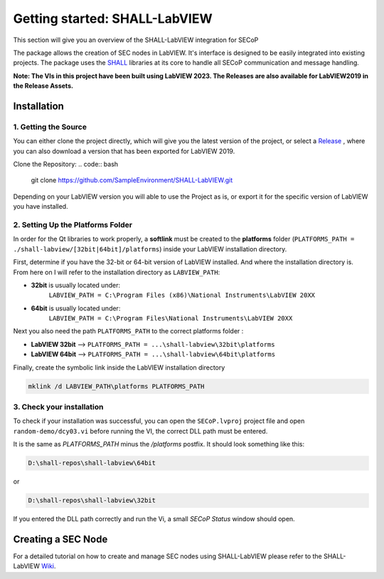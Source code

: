 Getting started: SHALL-LabVIEW
==============================

This section will give you an overview of the SHALL-LabVIEW integration for SECoP

The package allows the creation of SEC nodes in LabVIEW. It's interface is designed 
to be easily integrated into existing projects. The package uses the 
`SHALL <https://github.com/SampleEnvironment/SHALL>`_ libraries at its core to handle 
all SECoP communication and message handling.

**Note: The VIs in this project have been built using LabVIEW 2023. The Releases 
are also available for LabVIEW2019 in the Release Assets.**

Installation
------------

1. Getting the Source  
~~~~~~~~~~~~~~~~~~~~~

You can either clone the project directly, which will give you the latest version of 
the project, or select a `Release <https://github.com/SampleEnvironment/SHALL-LabVIEW/releases>`_ , 
where you can also download a version that has been exported for LabVIEW 2019.

Clone the Repository:
.. code:: bash
    
    git clone https://github.com/SampleEnvironment/SHALL-LabVIEW.git

Depending on your LabVIEW version you will able to use the Project as is, or export it 
for the specific version of LabVIEW you have installed.  

2. Setting Up the Platforms Folder 
~~~~~~~~~~~~~~~~~~~~~~~~~~~~~~~~~~

In order for the Qt libraries to work properly, a **softlink** must be created to the **platforms** folder 
(``PLATFORMS_PATH = ./shall-labview/[32bit|64bit]/platforms``) inside your LabVIEW installation directory. 

First, determine if you have the 32-bit or 64-bit version of LabVIEW installed. And where the installation 
directory is. From here on I will refer to the installation directory as ``LABVIEW_PATH``:

- **32bit** is usually located under:
    ``LABVIEW_PATH = C:\Program Files (x86)\National Instruments\LabVIEW 20XX``
- **64bit** is usually located under:
    ``LABVIEW_PATH = C:\Program Files\National Instruments\LabVIEW 20XX``


Next you also need the path ``PLATFORMS_PATH`` to the correct platforms folder :

- **LabVIEW 32bit** --> ``PLATFORMS_PATH = ...\shall-labview\32bit\platforms``
- **LabVIEW 64bit** -->  ``PLATFORMS_PATH = ...\shall-labview\64bit\platforms``


Finally, create the symbolic link inside the LabVIEW installation directory

.. code:: 

    mklink /d LABVIEW_PATH\platforms PLATFORMS_PATH

3. Check your installation 
~~~~~~~~~~~~~~~~~~~~~~~~~~

To check if your installation was successful, you can open the ``SECoP.lvproj`` project file and 
open ``random-demo/dcy03.vi`` before running the VI, the correct DLL path must be entered. 




It is the same as `PLATFORMS_PATH` minus the `/platforms` postfix. 
It should look something like this:

.. image:: https://github.com/user-attachments/assets/8659c9a4-fd4a-4949-a38d-d4110855eadf


.. code:: 

    D:\shall-repos\shall-labview\64bit

or

.. code:: 
    
    D:\shall-repos\shall-labview\32bit


If you entered the DLL path correctly and run the Vi, a small `SECoP Status` window should open. 



Creating a SEC Node
-------------------

For a detailed tutorial on how to create and manage SEC nodes using SHALL-LabVIEW 
please refer to the SHALL-LabVIEW `Wiki <https://github.com/SampleEnvironment/SHALL-LabVIEW/wiki>`_.




